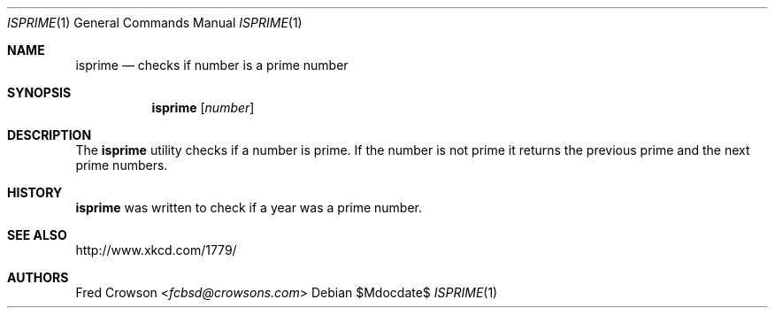 .Dd $Mdocdate$
.Dt ISPRIME 1
.Os
.Sh NAME
.Nm isprime
.Nd checks if number is a prime number
.Sh SYNOPSIS
.Nm isprime
.Op Ar number
.Sh DESCRIPTION
The
.Nm
utility checks if a number is prime.  If the number is not prime it 
returns the previous prime and the next prime numbers.
.Sh HISTORY
.Nm 
was written to check if a year was a prime number.
.Sh SEE ALSO
.Lk http://www.xkcd.com/1779/ 
.Sh AUTHORS
.An Fred Crowson Aq Mt fcbsd@crowsons.com
